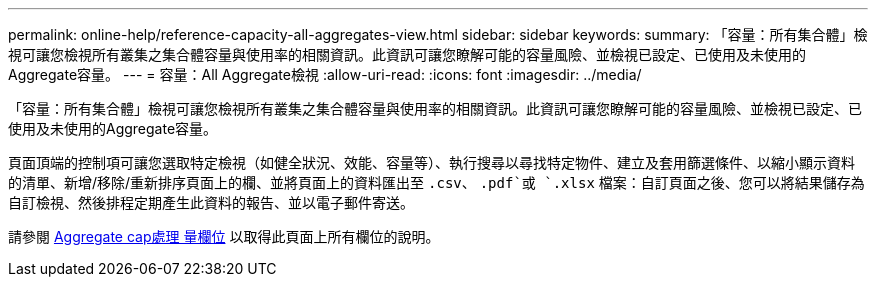 ---
permalink: online-help/reference-capacity-all-aggregates-view.html 
sidebar: sidebar 
keywords:  
summary: 「容量：所有集合體」檢視可讓您檢視所有叢集之集合體容量與使用率的相關資訊。此資訊可讓您瞭解可能的容量風險、並檢視已設定、已使用及未使用的Aggregate容量。 
---
= 容量：All Aggregate檢視
:allow-uri-read: 
:icons: font
:imagesdir: ../media/


[role="lead"]
「容量：所有集合體」檢視可讓您檢視所有叢集之集合體容量與使用率的相關資訊。此資訊可讓您瞭解可能的容量風險、並檢視已設定、已使用及未使用的Aggregate容量。

頁面頂端的控制項可讓您選取特定檢視（如健全狀況、效能、容量等）、執行搜尋以尋找特定物件、建立及套用篩選條件、以縮小顯示資料的清單、新增/移除/重新排序頁面上的欄、並將頁面上的資料匯出至 `.csv`、 `.pdf`或 `.xlsx` 檔案：自訂頁面之後、您可以將結果儲存為自訂檢視、然後排程定期產生此資料的報告、並以電子郵件寄送。

請參閱 xref:reference-aggregate-capacity-fields.adoc[Aggregate cap處理 量欄位] 以取得此頁面上所有欄位的說明。
